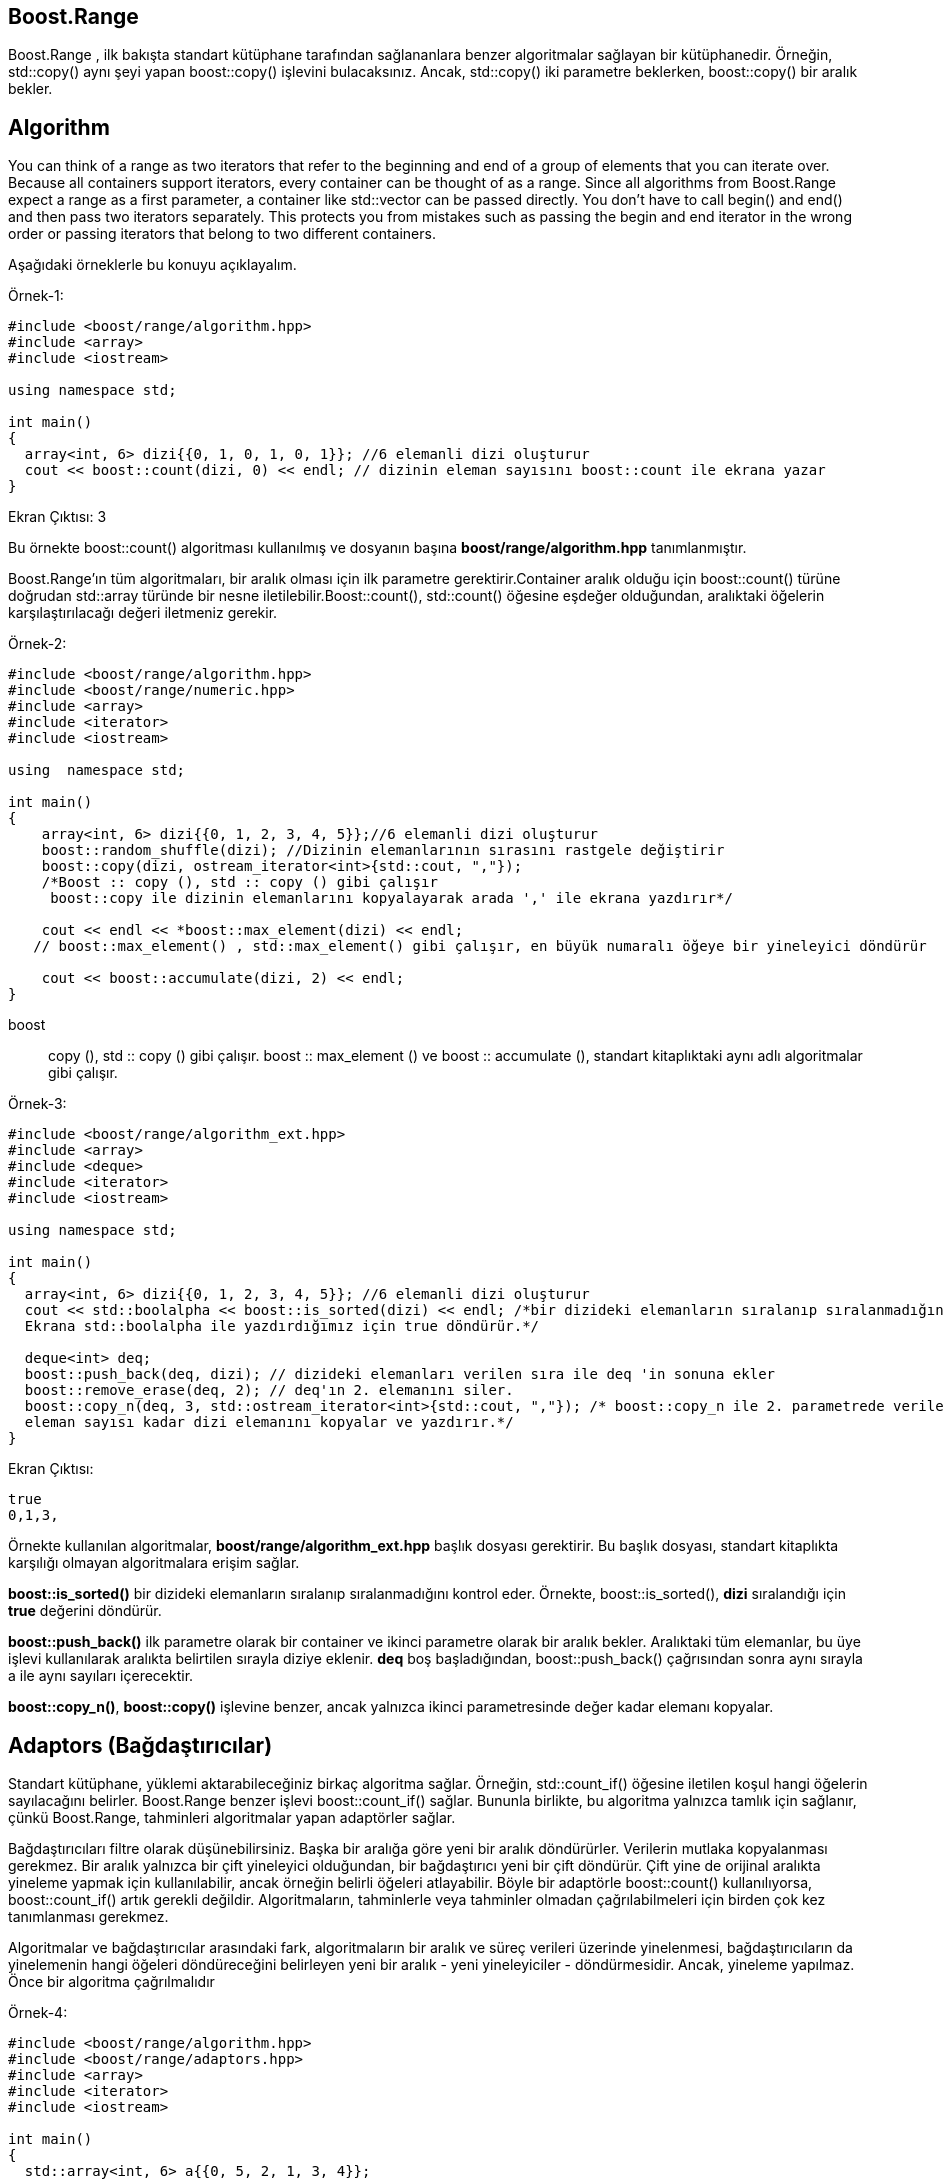 == Boost.Range

Boost.Range , ilk bakışta standart kütüphane tarafından sağlananlara benzer algoritmalar sağlayan bir
kütüphanedir. Örneğin, std::copy() aynı şeyi yapan boost::copy() işlevini bulacaksınız. Ancak, std::copy()
iki parametre beklerken, boost::copy() bir aralık bekler.


== Algorithm

You can think of a range as two iterators that refer to the beginning and end of a group of elements that you can iterate over. Because all containers support iterators, every container can be thought of as a range. Since all algorithms from Boost.Range expect a range as a first parameter, a container like std::vector can be passed directly. You don’t have to call begin() and end() and then pass two iterators separately. This protects you from mistakes such as passing the begin and end iterator in the wrong order or passing iterators that belong to two different containers.

Aşağıdaki örneklerle bu konuyu açıklayalım.

Örnek-1:
[source,c++]
----
#include <boost/range/algorithm.hpp>
#include <array>
#include <iostream>

using namespace std;

int main()
{
  array<int, 6> dizi{{0, 1, 0, 1, 0, 1}}; //6 elemanli dizi oluşturur
  cout << boost::count(dizi, 0) << endl; // dizinin eleman sayısını boost::count ile ekrana yazar
}
----

Ekran Çıktısı: 3

Bu örnekte boost::count() algoritması kullanılmış ve
dosyanın başına *boost/range/algorithm.hpp* tanımlanmıştır.

Boost.Range'ın tüm algoritmaları, bir aralık olması için ilk parametre gerektirir.Container aralık olduğu için boost::count() türüne doğrudan std::array türünde bir nesne iletilebilir.Boost::count(), std::count() öğesine eşdeğer olduğundan, aralıktaki öğelerin karşılaştırılacağı değeri iletmeniz gerekir.


Örnek-2:

[source,c++]
----
#include <boost/range/algorithm.hpp>
#include <boost/range/numeric.hpp>
#include <array>
#include <iterator>
#include <iostream>

using  namespace std;

int main()
{
    array<int, 6> dizi{{0, 1, 2, 3, 4, 5}};//6 elemanli dizi oluşturur
    boost::random_shuffle(dizi); //Dizinin elemanlarının sırasını rastgele değiştirir
    boost::copy(dizi, ostream_iterator<int>{std::cout, ","});
    /*Boost :: copy (), std :: copy () gibi çalışır
     boost::copy ile dizinin elemanlarını kopyalayarak arada ',' ile ekrana yazdırır*/

    cout << endl << *boost::max_element(dizi) << endl;
   // boost::max_element() , std::max_element() gibi çalışır, en büyük numaralı öğeye bir yineleyici döndürür

    cout << boost::accumulate(dizi, 2) << endl;
}
----

boost :: copy (), std :: copy () gibi çalışır. boost :: max_element () ve boost :: accumulate (), standart kitaplıktaki aynı adlı algoritmalar gibi çalışır.


Örnek-3:

[source,c++]
----
#include <boost/range/algorithm_ext.hpp>
#include <array>
#include <deque>
#include <iterator>
#include <iostream>

using namespace std;

int main()
{
  array<int, 6> dizi{{0, 1, 2, 3, 4, 5}}; //6 elemanli dizi oluşturur
  cout << std::boolalpha << boost::is_sorted(dizi) << endl; /*bir dizideki elemanların sıralanıp sıralanmadığını kontrol eder.
  Ekrana std::boolalpha ile yazdırdığımız için true döndürür.*/

  deque<int> deq;
  boost::push_back(deq, dizi); // dizideki elemanları verilen sıra ile deq 'in sonuna ekler
  boost::remove_erase(deq, 2); // deq'ın 2. elemanını siler.
  boost::copy_n(deq, 3, std::ostream_iterator<int>{std::cout, ","}); /* boost::copy_n ile 2. parametrede verilen
  eleman sayısı kadar dizi elemanını kopyalar ve yazdırır.*/
}
----
Ekran Çıktısı:
 
 true
 0,1,3,


Örnekte kullanılan algoritmalar, *boost/range/algorithm_ext.hpp* başlık dosyası gerektirir. Bu başlık dosyası, standart kitaplıkta karşılığı olmayan algoritmalara erişim sağlar.

*boost::is_sorted()* bir dizideki elemanların sıralanıp sıralanmadığını kontrol eder. Örnekte, boost::is_sorted(), *dizi* sıralandığı için *true* değerini döndürür.

*boost::push_back()* ilk parametre olarak bir container ve ikinci parametre olarak bir aralık bekler. Aralıktaki tüm elemanlar, bu üye işlevi kullanılarak aralıkta belirtilen sırayla diziye eklenir. *deq* boş başladığından, boost::push_back() çağrısından sonra aynı sırayla a ile aynı sayıları içerecektir.

*boost::copy_n()*, *boost::copy()* işlevine benzer, ancak yalnızca ikinci parametresinde değer kadar elemanı kopyalar. 


== Adaptors (Bağdaştırıcılar)

Standart kütüphane, yüklemi aktarabileceğiniz birkaç algoritma sağlar. Örneğin, std::count_if() öğesine iletilen koşul hangi öğelerin sayılacağını belirler. Boost.Range benzer işlevi boost::count_if() sağlar. Bununla birlikte, bu algoritma yalnızca tamlık için sağlanır, çünkü Boost.Range, tahminleri algoritmalar yapan adaptörler sağlar.

Bağdaştırıcıları filtre olarak düşünebilirsiniz. Başka bir aralığa göre yeni bir aralık döndürürler. Verilerin mutlaka kopyalanması gerekmez. Bir aralık yalnızca bir çift yineleyici olduğundan, bir bağdaştırıcı yeni bir çift döndürür. Çift yine de orijinal aralıkta yineleme yapmak için kullanılabilir, ancak örneğin belirli öğeleri atlayabilir. Böyle bir adaptörle boost::count() kullanılıyorsa, boost::count_if() artık gerekli değildir. Algoritmaların, tahminlerle veya tahminler olmadan çağrılabilmeleri için birden çok kez tanımlanması gerekmez.

Algoritmalar ve bağdaştırıcılar arasındaki fark, algoritmaların bir aralık ve süreç verileri üzerinde yinelenmesi, bağdaştırıcıların da yinelemenin hangi öğeleri döndüreceğini belirleyen yeni bir aralık - yeni yineleyiciler - döndürmesidir. Ancak, yineleme yapılmaz. Önce bir algoritma çağrılmalıdır


Örnek-4:

[source,c++]
----
#include <boost/range/algorithm.hpp>
#include <boost/range/adaptors.hpp>
#include <array>
#include <iterator>
#include <iostream>

int main()
{
  std::array<int, 6> a{{0, 5, 2, 1, 3, 4}};
  boost::copy(boost::adaptors::filter(a, [](int i){ return i > 2; }),
    std::ostream_iterator<int>{std::cout, ","});
    
/*boost::adapters::filter(), ilk parametre olarak filtrelenecek bir aralık ve ikinci parametre olarak
bir koşul bekler. Örnekteki koşul, 2'den büyük olmayan aralıktaki tüm sayıları kaldırır.*/
}
----

Ekran Çıktısı:

 5,3,4,

Örnekte, aralıkları filtreleyebilen bir adaptör kullanır. Gördüğünüz gibi
adaptör sadece bir işlevdir. boost::adapters::filter(), ilk parametre olarak
filtrelenecek bir aralık ve ikinci parametre olarak bir koşul bekler. Örnekteki
koşul, 2'den büyük olmayan aralıktaki tüm sayıları kaldırır.

boost::adapters::filter(), a aralığını değiştirmez, yeni bir aralık döndürür. Bir aralık bir çift yineleyiciden çok farklı olmadığından, yeni aralık a. Ancak, yeni aralık için yineleyiciler 2'den küçük veya eşit tüm sayıları atlar.


Örnek-5:

[source,c++]
----
#include <boost/range/algorithm.hpp>
#include <boost/range/adaptors.hpp>
#include <array>
#include <map>
#include <string>
#include <utility>
#include <iterator>
#include <iostream>

int main()
{
    std::array<int, 3> dizi{{0, 1, 2}};
    std::map<std::string, int*> map;
    map.insert(std::make_pair("a", &dizi[0]));
    map.insert(std::make_pair("b", &dizi[1]));
    map.insert(std::make_pair("c", &dizi[2]));

    boost::copy(boost::adaptors::keys(map),
    std::ostream_iterator<std::string>{std::cout, ","});
    boost::copy(boost::adaptors::indirect(boost::adaptors::values(map)),
    std::ostream_iterator<int>{std::cout, ","});
/*Örnekte std::map türündeki bir contains'te anahtarlara ve değerlere erişmek için
 boost::adapters::keys() ve boost::adapters::values() olmak üzere iki bağdaştırıcı kullanır.
 map işaretçileri değerlerin yerine yazdırılacak değerlere kaydettiğinden, boost::adapters::values() tarafından
 döndürülen aralık boost::adapters::indirect() öğesine aktarılır. Bu bağdaştırıcı, bir aralık işaretçilerden
 oluştuğunda her zaman kullanılabilir*/
}
----

Ekran Çıktısı:

 a,b,c,0,1,2,

Örnekte std::map türündeki bir contains'te anahtarlara ve değerlere erişmek için boost::adapters::keys() ve boost::adapters::values() olmak üzere iki bağdaştırıcı kullanır. Ayrıca adaptörlerin nasıl yuvalanabileceğini gösterir.

map işaretçileri değerlerin yerine yazdırılacak değerlere kaydettiğinden, boost::adapters::values() tarafından döndürülen aralık boost::adapters::indirect() öğesine aktarılır. Bu bağdaştırıcı, bir aralık işaretçilerden oluştuğunda her zaman kullanılabilir, ancak yineleme, işaretçilerin belirttiği değerleri döndürmelidir. Bu nedenle çıktıya a, b, c, 0,1,2 yazar.


Örnek-5:

[source,c++]
----
#include <boost/range/algorithm.hpp>
#include <boost/range/adaptors.hpp>
#include <boost/regex.hpp>
#include <string>
#include <iostream>

using namespace std;

int main()
{
  string metin = "The Boost C++ Libraries";
  boost::regex expr{"[\\w+]+"};
  boost::copy(boost::adaptors::tokenize(metin, expr, 0,
  boost::regex_constants::match_default),
  std::ostream_iterator<std::string>{std::cout, ","});
}
----

boost::regex expr ve boost::regex_constants fonksiyonlarını kullandığımız için CMakeLists.txt'yi aşağıdaki şekilde güncellememiz gerekir.

CMakeLists.txt

[source,c++]
----
cmake_minimum_required(VERSION 3.15)
project(adaptors-3)

set(CMAKE_CXX_STANDARD 17)

set(BOOST_ROOT "/home/asli/Downloads/boost_1_71_0/")

find_package(Boost 1.71.0 COMPONENTS system filesystem regex REQUIRED)

if(NOT Boost_FOUND)
    message(FATAL_ERROR "Could not find boost!")
endif()


include_directories(${Boost_INCLUDE_DIRS})

add_executable(adaptors-3 main.cpp)

target_link_libraries(adaptors-3  ${Boost_LIBRARIES})
----

Ekran Çıktısı:

 _Boost_Libraries_
 Libraries Boost 
 





